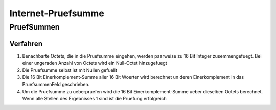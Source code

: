 ###################
Internet‐Pruefsumme
###################

PruefSummen
-----------

Verfahren
=========

1. Benachbarte Octets, die in die Pruefsumme eingehen, werden paarweise zu 16 Bit Integer zusemmengefuegt. Bei einer
   ungeraden Anzahl von Octets wird ein Null-Octet hinzugefuegt
2. Die Pruefsumme selbst ist mit Nullen gefuellt
3. Die 16 Bit Einerkomplement-Summe aller 16 Bit Woerter wird berechnet un deren Einerkomplement in das PruefsummenFeld
   geschrieben.
4. Um die Pruefsumme zu ueberpruefen wird die 16 Bit Einerkomplement-Summe ueber dieselben Octets berechnet. Wenn alle
   Stellen des Ergebnisses 1 sind ist die Pruefung erfolgreich
